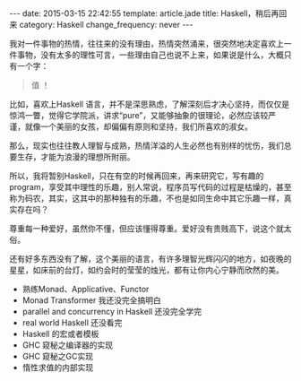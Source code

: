 #+BEGIN_HTML
---
date: 2015-03-15 22:42:55
template: article.jade
title: Haskell，稍后再回来
category: Haskell
change_frequency: never
---
#+END_HTML

我对一件事物的热情，往往来的没有理由，热情突然涌来，很突然地决定喜欢上一件事物，没有太多的理性可言，一些理由自己也说不上来，如果说是什么，大概只有一个字：
#+BEGIN_QUOTE
值 ！
#+END_QUOTE

比如，喜欢上Haskell 语言，并不是深思熟虑，了解深刻后才决心坚持，而仅仅是惊鸿一瞥，觉得它学院派，讲求“pure”，又能够抽象的很理论，必然应该较严谨，就像一个美丽的女孩，却偏偏有原则和坚持，我们所喜欢的淑女。

那么，现实也往往教人理智与成熟，热情洋溢的人生必然也有别样的忧伤，我们总要生存，才能为浪漫的理想所附丽。

所以，我将暂别Haskell，只在有空的时候再回来，再来研究它，写有趣的program，享受其中理性的乐趣，别人常说，程序员写代码的过程是枯燥的，甚至称为码农，其实，这其中的那种独有的乐趣，不也是如同生命中其它乐趣一样，真实存在吗？

尊重每一种爱好，虽然你不懂，但应该懂得尊重。爱好没有贵贱高下，说这个就太俗。

还有好多东西没有了解，这个美丽的语言，有许多理智光辉闪闪的地方，如夜晚的星星，如床前的台灯，如约会时的莹莹的烛光，都有让你内心宁静而欣然的美。

- 熟练Monad、Applicative、Functor
- Monad Transformer 我还没完全搞明白
- parallel and concurrency in Haskell 还没完全学完
- real world Haskell 还没看完
- Haskell 的宏或者模板
- GHC 窥秘之编译器的实现
- GHC 窥秘之GC实现
- 惰性求值的内部实现


